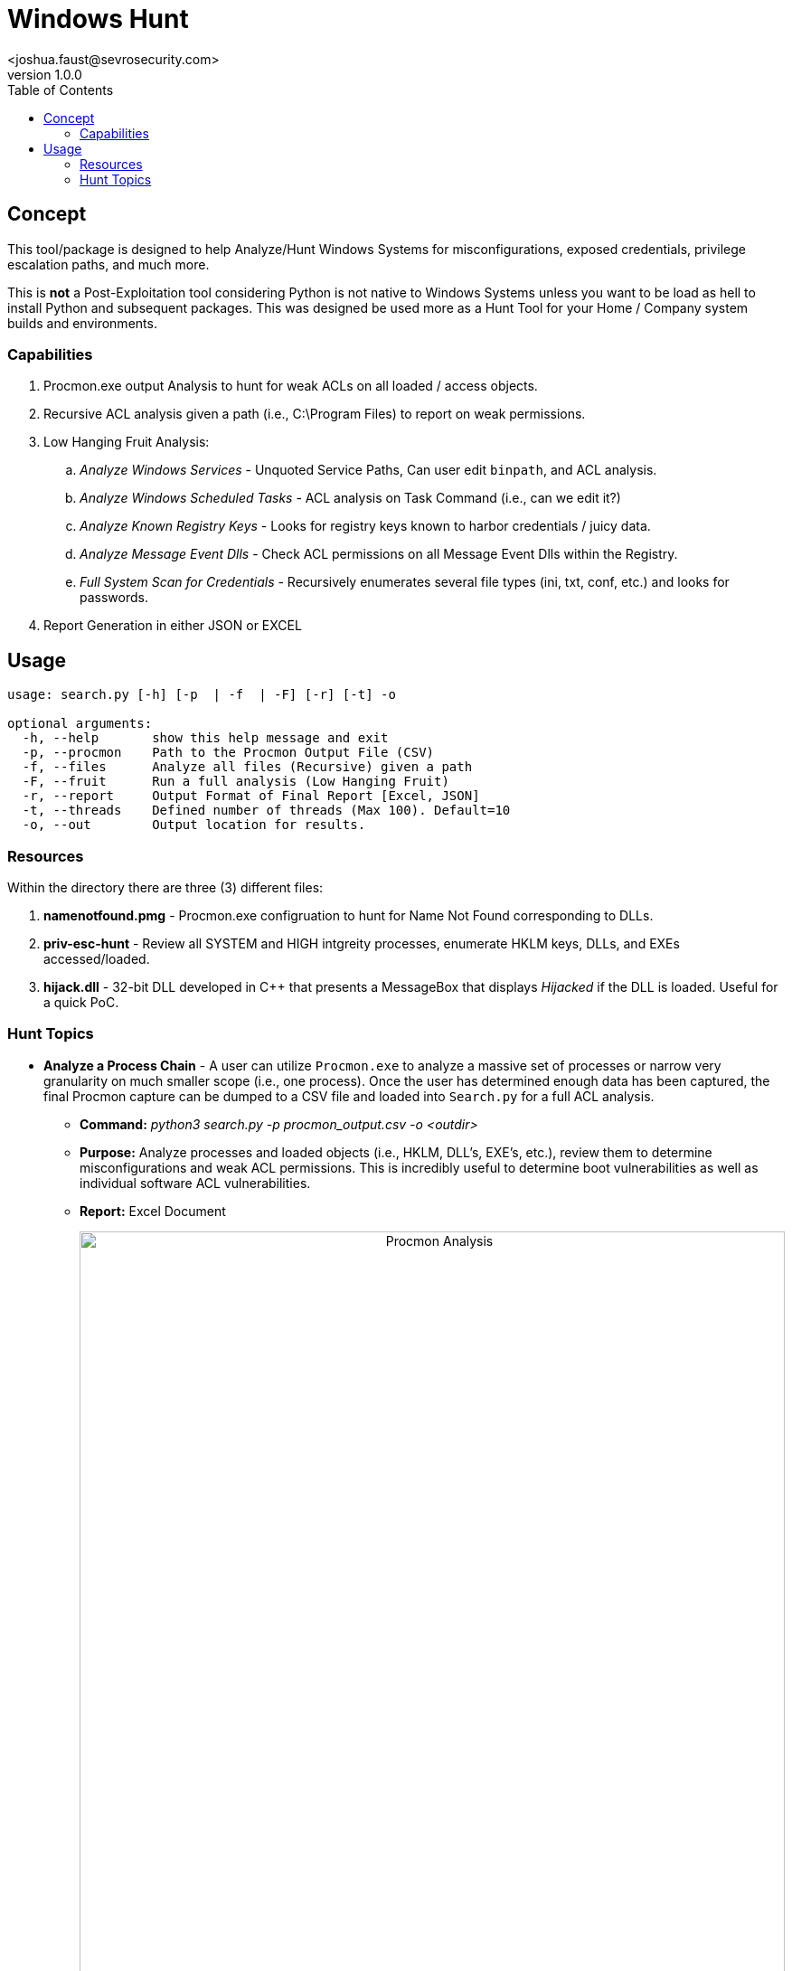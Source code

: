 = Windows Hunt
<joshua.faust@sevrosecurity.com>
v1.0.0
:toc:

== Concept
This tool/package is designed to help Analyze/Hunt Windows Systems for misconfigurations, exposed credentials, privilege escalation paths, and much more. 

This is *not* a Post-Exploitation tool considering Python is not native to Windows Systems unless you want to be load as hell to install Python and subsequent packages. This was designed be used more as a Hunt Tool for your Home / Company system builds and environments. 

=== Capabilities

. Procmon.exe output Analysis to hunt for weak ACLs on all loaded / access objects.
. Recursive ACL analysis given a path (i.e., C:\Program Files) to report on weak permissions.
. Low Hanging Fruit Analysis:
.. _Analyze Windows Services_ - Unquoted Service Paths, Can user edit `binpath`, and ACL analysis.
.. _Analyze Windows Scheduled Tasks_ - ACL analysis on Task Command (i.e., can we edit it?)
.. _Analyze Known Registry Keys_ - Looks for registry keys known to harbor credentials / juicy data.
.. _Analyze Message Event Dlls_ - Check ACL permissions on all Message Event Dlls within the Registry.
.. _Full System Scan for Credentials_ - Recursively enumerates several file types (ini, txt, conf, etc.) and looks for passwords.
. Report Generation in either JSON or EXCEL


== Usage

[code, raw]
----
usage: search.py [-h] [-p  | -f  | -F] [-r] [-t] -o

optional arguments:
  -h, --help       show this help message and exit
  -p, --procmon    Path to the Procmon Output File (CSV)
  -f, --files      Analyze all files (Recursive) given a path
  -F, --fruit      Run a full analysis (Low Hanging Fruit)
  -r, --report     Output Format of Final Report [Excel, JSON]
  -t, --threads    Defined number of threads (Max 100). Default=10
  -o, --out        Output location for results.
----

=== Resources

Within the directory there are three (3) different files:

. *namenotfound.pmg* - Procmon.exe configruation to hunt for Name Not Found corresponding to DLLs.
. *priv-esc-hunt* - Review all SYSTEM and HIGH intgreity processes, enumerate HKLM keys, DLLs, and EXEs accessed/loaded.
. *hijack.dll* - 32-bit DLL developed in C++ that presents a MessageBox that displays _Hijacked_ if the DLL is loaded. Useful for a quick PoC. 

=== Hunt Topics

* *Analyze a Process Chain* - A user can utilize `Procmon.exe` to analyze a massive set of processes or narrow very granularity on much smaller scope (i.e., one process). Once the user has determined enough data has been captured, the final Procmon capture can be dumped to a CSV file and loaded into `Search.py` for a full ACL analysis.
** *Command:* _python3 search.py -p procmon_output.csv -o <outdir>_
** *Purpose:* Analyze processes and loaded objects (i.e., HKLM, DLL's, EXE's, etc.), review them to determine misconfigurations and weak ACL permissions. This is incredibly useful to determine boot vulnerabilities as well as individual software ACL vulnerabilities. 
** *Report:* Excel Document
+++
<br>
<p align="center">
<img src="docs/procmon_report.png" alt="Procmon Analysis" width="100%" height="100%"/>
</p>
<br>
+++

* *Recursive ACL Analysis* - Given a file path, enumerate all directories and files, pull their ACLs, review for weak permissions.
** *Command:* _python search.py -f "C:\Program Files (x86)" -o <outdir>_
** *Purpose:* Look for directories and files that have weak permissions. This feature is designed to hunt for possible privilege escallation paths such as the link:https://remoteawesomethoughts.blogspot.com/2019/05/windows-10-task-schedulerservice.html[Task Manager DLL Hijack].
** *Report:* Excel Document
+++
<br>
<p align="center">
<img src="docs/acl_analysis.png" alt="ACL Analysis" width="100%" height="100%"/>
</p>
<br>
+++

* *Low Hanging Fruit* - Conducts a number of checks that most attackers enumerate during post-exploitation. This is the easily overlooked / misconfiguration checks. 
** *Command:* _python search.py -F -o <outdir> -r [JSON,EXCEL]_
** *Purpose:* Look for all the simple yet, highly probable, misconfigurations, weak permissions, exposed credentials within System Services, Tasks, Registry Keys, Dlls and known configuration file types.
** *Report:* JSON or EXCEL
+++
<br>
<p align="center">
<img src="docs/low_fruit_report.png" alt="Low Hanging Fruit" width="100%" height="100%"/>
</p>
<br>
+++

